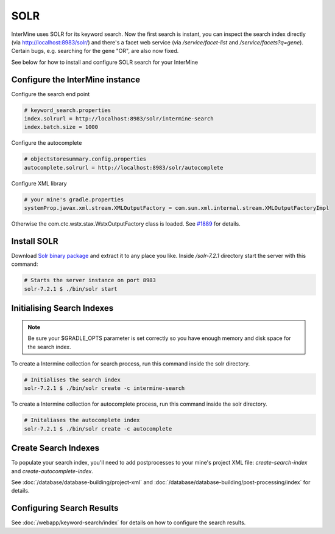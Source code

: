 SOLR
===========

InterMine uses SOLR for its keyword search. Now the first search is instant, you can inspect the search index directly (via http://localhost:8983/solr/) and there's a facet web service (via `/service/facet-list` and `/service/facets?q=gene`). Certain bugs, e.g. searching for the gene "OR", are also now fixed.

See below for how to install and configure SOLR search for your InterMine

Configure the InterMine instance
------------------------------------

Configure the search end point

.. code-block:: properties

    # keyword_search.properties
    index.solrurl = http://localhost:8983/solr/intermine-search
    index.batch.size = 1000

Configure the autocomplete

.. code-block:: properties

    # objectstoresummary.config.properties
    autocomplete.solrurl = http://localhost:8983/solr/autocomplete

Configure XML library

.. code-block:: properties

    # your mine's gradle.properties
    systemProp.javax.xml.stream.XMLOutputFactory = com.sun.xml.internal.stream.XMLOutputFactoryImpl

Otherwise the com.ctc.wstx.stax.WstxOutputFactory class is loaded. See `#1889 <https://github.com/intermine/intermine/issues/1889>`_ for details.

Install SOLR
-----------------

Download `Solr binary package <http://archive.apache.org/dist/lucene/solr/7.2.1/>`_ and extract it to any place you like. Inside `/solr-7.2.1` directory start the server with this command:

.. code-block:: bash
    
    # Starts the server instance on port 8983
    solr-7.2.1 $ ./bin/solr start

Initialising Search Indexes
----------------------------------

.. note::

    Be sure your $GRADLE_OPTS parameter is set correctly so you have enough memory and disk space for the search index.

To create a Intermine collection for search process, run this command inside the solr directory. 

.. code-block:: bash

    # Initialises the search index
    solr-7.2.1 $ ./bin/solr create -c intermine-search

To create a Intermine collection for autocomplete process, run this command inside the solr directory. 

.. code-block:: bash

    # Initaliases the autocomplete index
    solr-7.2.1 $ ./bin/solr create -c autocomplete

Create Search Indexes
-----------------------------

To populate your search index, you'll need to add postprocesses to your mine's project XML file: `create-search-index` and `create-autocomplete-index`.

See :doc:`/database/database-building/project-xml` and :doc:`/database/database-building/post-processing/index` for details.

Configuring Search Results
--------------------------------

See :doc:`/webapp/keyword-search/index` for details on how to configure the search results.

.. index:: SOLR, Lucene, search index, autocomplete
